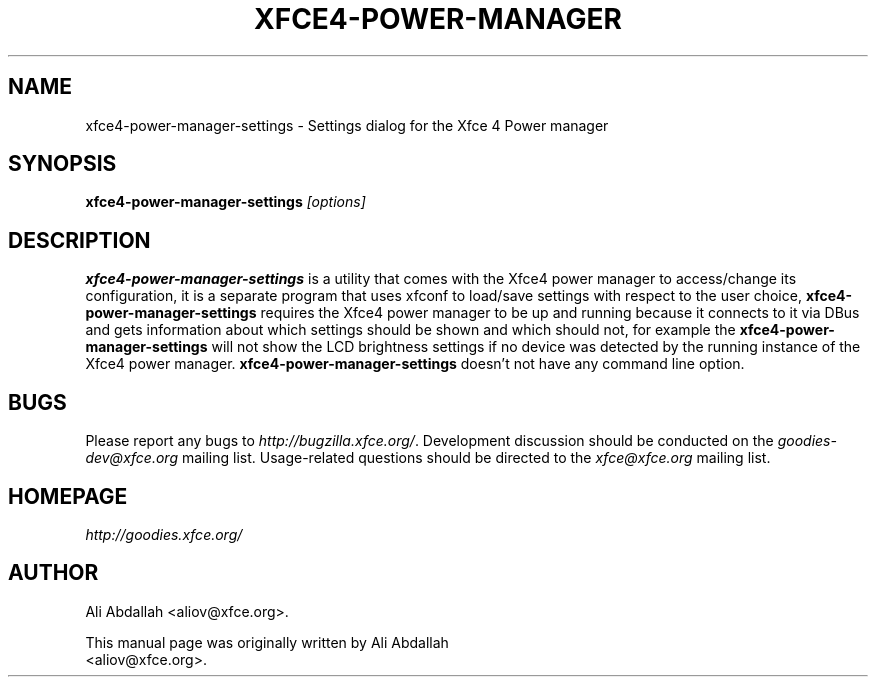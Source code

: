 .TH XFCE4-POWER-MANAGER 1 "Version 0.8.0" "31 March 2009"

.SH NAME
xfce4-power-manager-settings \- Settings dialog for the Xfce 4 Power manager

.SH SYNOPSIS
.B xfce4-power-manager-settings
.I [options]
.br

.SH DESCRIPTION
\fBxfce4-power-manager-settings\fP is a utility that comes with the Xfce4 power manager to access/change its configuration, 
it is a separate program that uses xfconf to load/save settings with  respect  to  the  user  choice,
\fBxfce4-power-manager-settings\fP requires the Xfce4 power manager to be up and running because it connects to it
via DBus and gets information about which settings should be shown and  which  should  not,  for  example  the
\fBxfce4-power-manager-settings\fP will not show the LCD brightness settings if no device was detected by the 
running instance of the Xfce4 power manager.  \fBxfce4-power-manager-settings\fP doesn’t  not  have  any  command  line option.

.SH BUGS
Please report any bugs to
.IR http://bugzilla.xfce.org/ .
Development discussion should be conducted on the
.IR goodies-dev@xfce.org
mailing list.  Usage-related questions should be directed to the
.IR xfce@xfce.org
mailing list.

.SH HOMEPAGE
.I http://goodies.xfce.org/

.SH AUTHOR
Ali Abdallah <aliov@xfce.org>.

This manual page was originally written by Ali Abdallah
.br
<aliov@xfce.org>.
